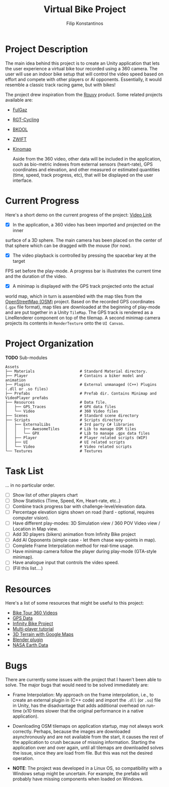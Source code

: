 #+Title: Virtual Bike Project
#+Author: Filip Konstantinos
#+Email: filipconstantinos@gmail.com


* Project Description
  The main idea behind this project is to create an Unity application that lets
  the user experience a virtual bike tour recorded using a 360 camera. The user
  will use an indoor bike setup that will control the video speed based on
  effort and compete with other players or AI opponents. Essentially, it would
  resemble a classic track racing game, but with bikes!

  The project drew inspiration from the [[https://rouvy.com/en/][Rouvy]] product. Some related projects
  available are:

  - [[https://fulgaz.com/][FulGaz]]
  - [[https://www.rgtcycling.com/][RGT-Cycling]]
  - [[https://www.bkool.com/en/cycling-simulator][BKOOL]]
  - [[https://www.zwift.com/eu][ZWIFT]]
  - [[https://www.kinomap.com/en/][Kinomap]]

    Aside from the 360 video, other data will be included in the application,
    such as bio-metric indexes from external sensors (heart-rate), GPS
    coordinates and elevation, and other measured or estimated quantities (time,
    speed, track progress, etc), that will be displayed on the user interface.

* Current Progress
   Here's a short demo on the current progress of the project: [[https://drive.google.com/file/d/14xPHvuKGTuoRbzQBgaTmfTyGb9HPiZ-D/view?usp=sharing][Video Link]]

   - [X] In the application, a 360 video has been imported and projected on the inner
   surface of a 3D sphere. The main camera has been placed on the center of that
   sphere which can be dragged with the mouse (for now).

   - [X] The video playback is controlled by pressing the spacebar key at the target
   FPS set before the play-mode. A progress bar is illustrates the current time
   and the duration of the video.

   - [X] A minimap is displayed with the GPS track projected onto the actual
   world map, which in turn is assembled with the map tiles from the
   [[https://www.openstreetmap.org][OpenStreetMap (OSM)]] project. Based on the recorded GPS coordinates
   (=.gpx= file format), map tiles are downloaded at the beginning of play-mode
   and are put together in a Unity =TileMap=. The GPS track is rendered as a
   LineRenderer component on top of the tilemap. A second minimap camera projects
   its contents in =RenderTexture= onto the =UI Canvas=.

* Project Organization

  *TODO* Sub-modules

#+begin_src
    Assets
    ├── Materials                    # Standard Material directory.
    ├── Player                       # Contains a biker model and animation
    ├── Plugins                      # External unmanaged (C++) Plugins (.dll or .so files)
    ├── Prefabs                      # Prefab dir. Contains Minimap and VideoPlayer prefabs
    ├── Resources                    # Data file.
    │   ├── GPS_Traces               # GPX data files
    │   └── Video                    # 360 Video files
    ├── Scenes                       # Standard scene directory
    ├── Scripts                      # Scripts directory
    │   ├── ExternalLibs             # 3rd party C# libraries
    │   │   ├── AwesomeTiles         # Lib to manage OSM tiles
    │   │   └── GPX                  # Lib to manage .gpx data files
    │   ├── Player                   # Player related scripts (WIP)
    │   ├── UI                       # UI related scripts
    │   └── Video                    # Video related scripts
    └── Textures                     # Textures
#+end_src

* Task List
  ... in no particular order.

  - [ ] Show list of other players chart
  - [ ] Show Statistics (Time, Speed, Km, Heart-rate, etc..)
  - [ ] Combine track progress bar with challenge-level/elevation data.
  - [ ] Percentage elevation signs shown on road (hard - optional, requires computer vision).
  - [ ] Have different play-modes: 3D Simulation view / 360 POV Video view / Location in Map view.
  - [ ] Add 3D players (bikers) animation from Infinity Bike project
  - [ ] Add AI Opponents (simple case - let them chase way-points in map).
  - [ ] Complete Frame Interpolation method for real-time usage.
  - [ ] Have minimap camera follow the player during play-mode (GTA-style minimap).
  - [ ] Have analogue input that controls the video speed.
  - [ ] (Fill this list....)

* Resources
  Here's a list of some resources that might be useful to this project:
  - [[https://www.youtube.com/channel/UCoKeUx2CGXh7Pd8WDykE4xQ][Bike Tour 360 Videos]]
  - [[https://www.openstreetmap.org/traces][GPS Data]]
  - [[https://github.com/AlexandreDoucet/InfinityBike][Infinity Bike Project]]
  - [[https://www.youtube.com/watch?v=uh8XaC0Y5MA&list=PLXkn83W0QkfnqsK8I0RAz5AbUxfg3bOQ5][Multi-player tutorial]]
  - [[https://www.youtube.com/watch?v=Mj7Z1P2hUWk][3D Terrain with Google Maps]]
  - [[https://github.com/domlysz/BlenderGIS/wiki/Install-and-usage][Blender plugin]]
  - [[https://search.earthdata.nasa.gov/search][NASA Earth Data]]

* Bugs
  There are currently some issues with the project that I haven't been able
  to solve. The major bugs that would need to be solved immediately are:

  - Frame Interpolation: My approach on the frame interpolation, i.e., to create
    an external plugin in (C++ code) and import the =.dll= (or =.so=) file in Unity,
    has the disadvantage that adds additional overhead on run-time (x10 times
    slower that the original performance in a native application).

  - Downloading OSM tilemaps on application startup, may not always work
    correctly. Perhaps, because the images are downloaded asynchronously and are
    not available from the start, it causes the rest of the application to crush
    because of missing information. Starting the application over and over again,
    until all tilemaps are downloaded solves the issue, since they are load from
    file. But this was not the desired operation.

  - *NOTE*: The project was developed in a Linux OS, so compatibility with a
    Windows setup might be uncertain. For example, the prefabs
    will probably have missing components when loaded on Windows.
